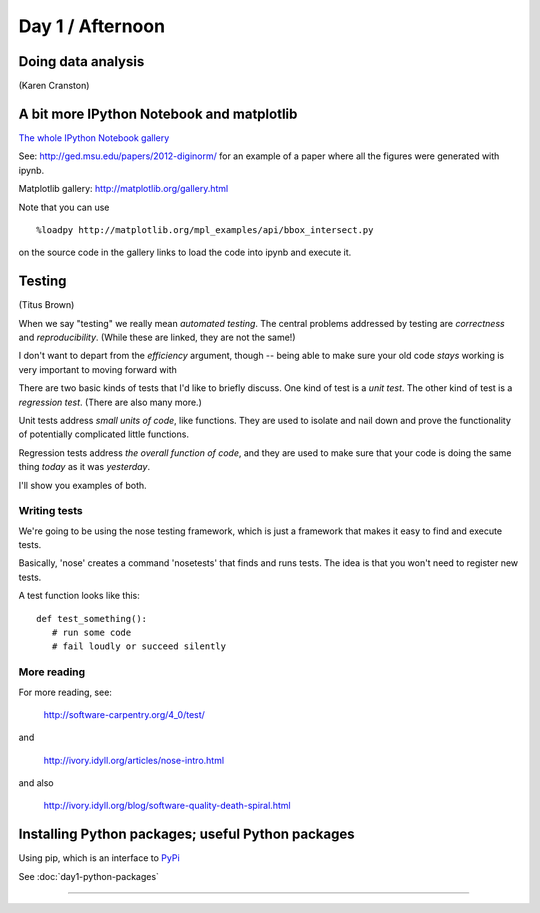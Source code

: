 Day 1 / Afternoon
=================

Doing data analysis
-------------------

(Karen Cranston)

.. @@ put notebooks here?

A bit more IPython Notebook and matplotlib
------------------------------------------

`The whole IPython Notebook gallery <https://github.com/ipython/ipython/wiki/A-gallery-of-interesting-IPython-Notebooks>`__

See: http://ged.msu.edu/papers/2012-diginorm/ for an example of a paper
where all the figures were generated with ipynb.

Matplotlib gallery: http://matplotlib.org/gallery.html

Note that you can use ::

   %loadpy http://matplotlib.org/mpl_examples/api/bbox_intersect.py

on the source code in the gallery links to load the code into ipynb
and execute it.

Testing
-------

(Titus Brown)

When we say "testing" we really mean *automated testing*.
The central problems addressed by testing are *correctness* and
*reproducibility*.  (While these are linked, they are not the
same!)

I don't want to depart from the *efficiency* argument, though --
being able to make sure your old code *stays* working is very
important to moving forward with 

There are two basic kinds of tests that I'd like to briefly
discuss.  One kind of test is a *unit test*.  The other kind
of test is a *regression test*.  (There are also many more.)

Unit tests address *small units of code*, like functions.  They
are used to isolate and nail down and prove the functionality
of potentially complicated little functions.

Regression tests address *the overall function of code*, and
they are used to make sure that your code is doing the same
thing *today* as it was *yesterday*.

I'll show you examples of both.

Writing tests
~~~~~~~~~~~~~

We're going to be using the nose testing framework, which is
just a framework that makes it easy to find and execute
tests.

Basically, 'nose' creates a command 'nosetests' that finds and
runs tests.  The idea is that you won't need to register new tests.

A test function looks like this::

   def test_something():
      # run some code
      # fail loudly or succeed silently

.. @@ See `testing-with-nose.ipynb <http://nbviewer.ipython.org/urls/raw.github.com/swcarpentry/2012-11-scripps/master/python/testing-with-nose.ipynb>`__.

More reading
~~~~~~~~~~~~

For more reading, see:

   http://software-carpentry.org/4_0/test/

and

   http://ivory.idyll.org/articles/nose-intro.html

and also

   http://ivory.idyll.org/blog/software-quality-death-spiral.html


Installing Python packages; useful Python packages
--------------------------------------------------

Using pip, which is an interface to `PyPi <https://pypi.python.org/pypi>`__

See :doc:`day1-python-packages`

----
